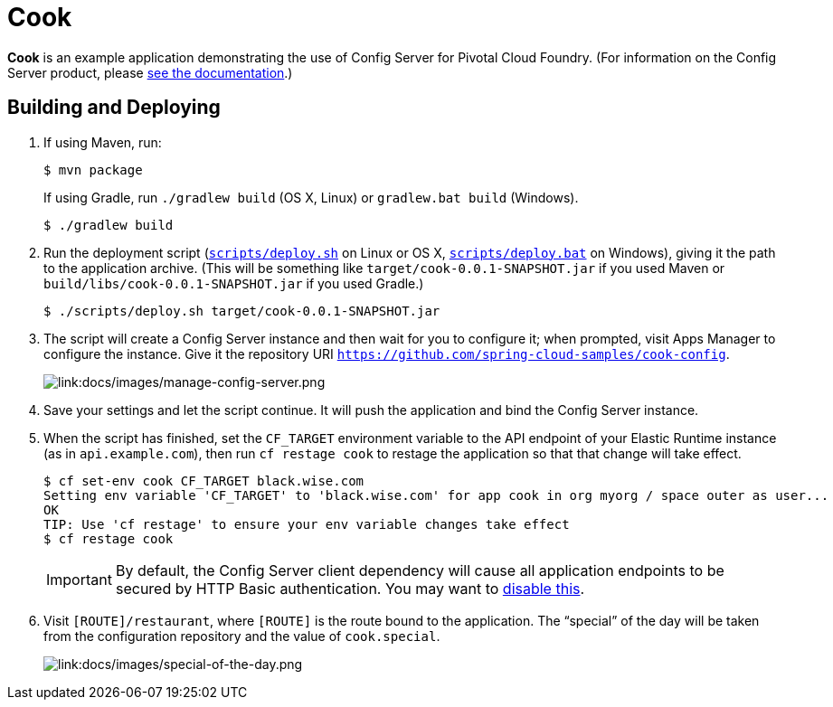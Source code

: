 :imagesdir: docs/images

= Cook

*Cook* is an example application demonstrating the use of Config Server for Pivotal Cloud Foundry. (For information on the Config Server product, please http://docs.pivotal.io/spring-cloud-services/config-server/[see the documentation].)

== Building and Deploying

. If using Maven, run:
+
....
$ mvn package
....
+
If using Gradle, run `./gradlew build` (OS X, Linux) or `gradlew.bat build` (Windows).
+
....
$ ./gradlew build
....

. Run the deployment script (link:scripts/deploy.sh[`scripts/deploy.sh`] on Linux or OS X, link:scripts/deploy.bat[`scripts/deploy.bat`] on Windows), giving it the path to the application archive. (This will be something like `target/cook-0.0.1-SNAPSHOT.jar` if you used Maven or `build/libs/cook-0.0.1-SNAPSHOT.jar` if you used Gradle.)
+
....
$ ./scripts/deploy.sh target/cook-0.0.1-SNAPSHOT.jar
....
+
. The script will create a Config Server instance and then wait for you to configure it; when prompted, visit Apps Manager to configure the instance. Give it the repository URI https://github.com/spring-cloud-samples/cook-config[`https://github.com/spring-cloud-samples/cook-config`].
+
image::manage-config-server.png[link:docs/images/manage-config-server.png]

. Save your settings and let the script continue. It will push the application and bind the Config Server instance.

. When the script has finished, set the `CF_TARGET` environment variable to the API endpoint of your Elastic Runtime instance (as in `api.example.com`), then run `cf restage cook` to restage the application so that that change will take effect.
+
....
$ cf set-env cook CF_TARGET black.wise.com
Setting env variable 'CF_TARGET' to 'black.wise.com' for app cook in org myorg / space outer as user...
OK
TIP: Use 'cf restage' to ensure your env variable changes take effect
$ cf restage cook
....
+
[IMPORTANT]
====
By default, the Config Server client dependency will cause all application endpoints to be secured by HTTP Basic authentication. You may want to http://scs-docs.black.springapps.io/spring-cloud-services/config-server/writing-a-spring-client.html#disable-http-basic-auth[disable this].
====

. Visit `[ROUTE]/restaurant`, where `[ROUTE]` is the route bound to the application. The &#8220;special&#8221; of the day will be taken from the configuration repository and the value of `cook.special`.
+
image::special-of-the-day.png[link:docs/images/special-of-the-day.png]
